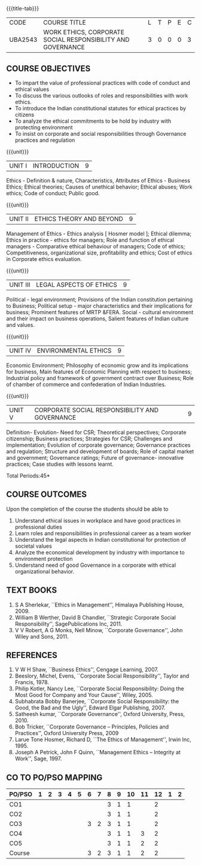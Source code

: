 *  
:properties:
:author:
:date: 
:end:

#+startup: showall
{{{title-tab}}}
| CODE    | COURSE TITLE                                                | L | T | P | E | C |
| UBA2543 | WORK ETHICS, CORPORATE SOCIAL RESPONSIBILITY AND GOVERNANCE | 3 | 0 | 0 | 0 | 3 |

** COURSE OBJECTIVES
- To impart the value of professional practices with code of conduct and ethical values
- To discuss the various outlooks of roles and responsibilities with work ethics.
- To introduce the Indian constitutional statutes for ethical practices by citizens
- To analyze the ethical commitments to be hold by industry with protecting environment
- To insist on corporate and social responsibilities through Governance practices and regulation

{{{unit}}}
| UNIT I | INTRODUCTION | 9 |
Ethics - Definition & nature, Characteristics, Attributes of Ethics -
Business Ethics; Ethical theories; Causes of unethical behavior;
Ethical abuses; Work ethics; Code of conduct; Public good.

{{{unit}}}
| UNIT II | ETHICS THEORY AND BEYOND | 9 |
Management of Ethics - Ethics analysis [ Hosmer model ]; Ethical
dilemma; Ethics in practice - ethics for managers; Role and function
of ethical managers - Comparative ethical behaviour of managers; Code
of ethics; Competitiveness, organizational size, profitability and
ethics; Cost of ethics in Corporate ethics evaluation.

{{{unit}}}
| UNIT III | LEGAL ASPECTS OF ETHICS | 9 |
Political - legal environment; Provisions of the Indian constitution
pertaining to Business; Political setup - major characteristics and
their implications for business; Prominent features of MRTP
&FERA. Social - cultural environment and their impact on business
operations, Salient features of Indian culture and values.

{{{unit}}}
| UNIT IV | ENVIRONMENTAL ETHICS | 9 |
Economic Environment; Philosophy of economic grow and its implications
for business, Main features of Economic Planning with respect to
business; Industrial policy and framework of government contract over
Business; Role of chamber of commerce and confederation of Indian
Industries.

{{{unit}}}
| UNIT V | CORPORATE SOCIAL RESPONSIBILITY AND GOVERNANCE | 9 |
Definition- Evolution- Need for CSR; Theoretical perspectives;
Corporate citizenship; Business practices; Strategies for CSR;
Challenges and implementation; Evolution of corporate governance;
Governance practices and regulation; Structure and development of
boards; Role of capital market and government; Governance ratings;
Future of governance- innovative practices; Case studies with lessons
learnt.

\hfill *Total Periods:45*

** COURSE OUTCOMES
Upon the completion of the course the students should be able to
1. Understand ethical issues in workplace and have good practices in
   professional duties
2. Learn roles and responsibilities in professional career as a team
   worker
3. Understand the legal aspects in Indian constitutional for
   protection of societal values
4. Analyze the economical development by industry with importance to
   environment protection
5. Understand need of good Governance in a corporate with ethical
   organizational behavior.

** TEXT BOOKS
1. S A Sherlekar, ``Ethics in Management'', Himalaya Publishing
   House, 2009.
2. William B Werther, David B Chandler, ``Strategic Corporate Social
   Responsibility'', SagePublications Inc, 2011.
3. V V Robert, A G Monks, Nell Minow, ``Corporate Governance'', John
   Wiley and Sons, 2011.

** REFERENCES
1. V W H Shaw, ``Business Ethics'', Cengage Learning, 2007.
2. Beeslory, Michel, Evens, ``Corporate Social Responsibility'', Taylor
   and Francis, 1978.
3. Philip Kotler, Nancy Lee, ``Corporate Social Responsibility: Doing
   the Most Good for Company and Your Cause'', Wiley, 2005.
4. Subhabrata Bobby Banerjee, ``Corporate Social Responsibility: the
   Good, the Bad and the Ugly'', Edward Elgar Publishing, 2007.
5. Satheesh kumar, ``Corporate Governance'', Oxford University,
   Press, 2010.
6. Bob Tricker, ``Corporate Governance -- Principles, Policies and
   Practices'', Oxford University Press, 2009
7. Larue Tone Hosmer, Richard D, ``The Ethics of Management'', Irwin
   Inc, 1995.
8. Joseph A Petrick, John F Quinn, ``Management Ethics -- Integrity at
   Work'', Sage, 1997.

** CO TO PO/PSO MAPPING 
| PO/PSO | 1 | 2 | 3 | 4 | 5 | 6 | 7 | 8 | 9 | 10 | 11 | 12 | 1 | 2 |
|--------+---+---+---+---+---+---+---+---+---+----+----+----+---+---|
| CO1    |   |   |   |   |   |   |   | 3 | 1 |  1 |    |  2 |   |   |
| CO2    |   |   |   |   |   |   |   | 3 | 1 |  1 |    |  2 |   |   |
| CO3    |   |   |   |   |   | 3 | 2 | 3 | 1 |  1 |    |  2 |   |   |
| CO4    |   |   |   |   |   |   |   | 3 | 1 |  1 |  3 |  2 |   |   |
| CO5    |   |   |   |   |   |   |   | 3 | 1 |  1 |  2 |  2 |   |   |
|--------+---+---+---+---+---+---+---+---+---+----+----+----+---+---|
| Course |   |   |   |   |   | 3 | 2 | 3 | 1 |  1 |  2 |  2 |   |   |
